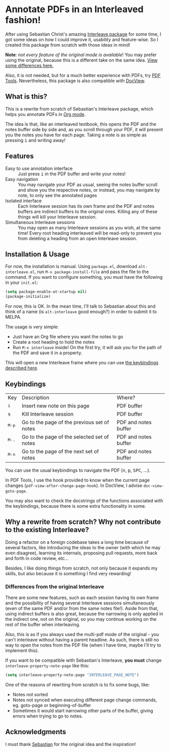 * Annotate PDFs in an Interleaved fashion!
After using Sebastian Christ's amazing [[https://github.com/rudolfochrist/interleave][Interleave package]] for some time, I got some ideas
on how I could improve it, usability and feature-wise. So I created this package from
scratch with those ideas in mind!

*Note*: /not every feature of the original mode is available/! You may prefer using the
original, because this is a different take on the same idea. [[#diff][View some differences here.]]

Also, it is not needed, but for a much better experience with PDFs, try [[https://github.com/politza/pdf-tools][PDF Tools]].
Nevertheless, this package is also compatible with [[https://www.gnu.org/software/emacs/manual/html_node/emacs/Document-View.html][DocView]].

** What is this?
This is a rewrite from scratch of Sebastian's Interleave package, which helps you annotate
PDFs in [[http://orgmode.org/][Org mode]].

The idea is that, like an interleaved textbook, this opens the PDF and the notes buffer
side by side and, as you scroll through your PDF, it will present you the notes you have
for each page. Taking a note is as simple as pressing @@html:<kbd>@@i@@html:</kbd>@@ and
writing away!

** Features
- Easy to use annotation interface :: Just press @@html:<kbd>@@i@@html:</kbd>@@ in the PDF
     buffer and write your notes!
- Easy navigation :: You may navigate your PDF as usual, seeing the notes buffer scroll
     and show you the respective notes, or instead, you may navigate by note, to only see
     the annotated pages
- Isolated interface :: Each Interleave session has its own frame and the PDF and notes
     buffers are indirect buffers to the original ones. Killing any of these things will
     kill your Interleave session.
- Simultaneous Interleave sessions :: You may open as many Interleave sessions as you
     wish, at the same time! Every root heading interleaved will be read-only to prevent
     you from deleting a heading from an open Interleave session.

** Installation & Usage
For now, the installation is manual. Using =package.el=, download =alt-interleave.el=, run
~M-x package-install-file~ and pass the file to the command. If you want to configure
something, you must have the following in your =init.el=:
#+BEGIN_SRC emacs-lisp
  (setq package-enable-at-startup nil)
  (package-initialize)
#+END_SRC

For now, this is OK. In the mean time, I'll talk to Sebastian about this and think of a
name (is =alt-interleave= good enough?) in order to submit it to MELPA.

The usage is very simple:
  - Just have an Org file where you want the notes to go
  - Create a root heading to hold the notes
  - Run ~M-x interleave~ inside!
    On the first try, it will ask you for the path of the PDF and save it in a property.

This will open a new Interleave frame where you can use [[#keys][the keybindings described here]].

** Keybindings @@html:<a name="keys">@@
:PROPERTIES:
:CUSTOM_ID: keys
:END:
| Key                              | Description                                 | Where?               |
| @@html:<kbd>@@i@@html:</kbd>@@   | Insert new note on this page                | PDF buffer           |
| @@html:<kbd>@@q@@html:</kbd>@@   | Kill Interleave session                     | PDF buffer           |
| @@html:<kbd>@@M-p@@html:</kbd>@@ | Go to the page of the previous set of notes | PDF and notes buffer |
| @@html:<kbd>@@M-.@@html:</kbd>@@ | Go to the page of the selected set of notes | PDF and notes buffer |
| @@html:<kbd>@@M-n@@html:</kbd>@@ | Go to the page of the next set of notes     | PDF and notes buffer |

You can use the usual keybindings to navigate the PDF (@@html:<kbd>@@n@@html:</kbd>@@,
@@html:<kbd>@@p@@html:</kbd>@@, @@html:<kbd>@@SPC@@html:</kbd>@@, ...).

In PDF Tools, I use the hook provided to know when the current page changes
(=pdf-view-after-change-page-hook=). In DocView, I advise =doc-view-goto-page=.

You may also want to check the docstrings of the functions associated with the
keybindings, because there is some extra functionality in some.

** Why a rewrite from scratch? Why not contribute to the existing Interleave?
Doing a refactor on a foreign codebase takes a long time because of several factors, like
introducing the ideas to the owner (with which he may even disagree), learning its
internals, proposing pull requests, more back and forth in code review, etc...

Besides, I like doing things from scratch, not only because it expands my skills, but also
because it is something I find very rewarding!

*** Differences from the original Interleave @@html:<a name="diff">@@
:PROPERTIES:
:CUSTOM_ID: diff
:END:
There are some new features, such as each session having its own frame and the possibility
of having several Interleave sessions simultaneously (even of the same PDF and/or from the
same notes file!). Aside from that, using indirect buffers is also great, because the
narrowing is only applied in the indirect one, not on the original, so you may continue
working on the rest of the buffer when interleaving.

Also, this is as if you always used the multi-pdf mode of the original - you can't
interleave without having a parent headline. As such, there is still no way to open the
notes from the PDF file (when I have time, maybe I'll try to implement this).

If you want to be compatible with Sebastian's Interleave, *you must* change
~interleave-property-note-page~ like this:
#+BEGIN_SRC emacs-lisp
  (setq interleave-property-note-page "INTERLEAVE_PAGE_NOTE")
#+END_SRC

One of the reasons of rewriting from scratch is to fix some bugs, like:
- Notes not sorted
- Notes not synced when executing different page change commands, eg. goto-page or
  beginning-of-buffer
- Sometimes it would start narrowing other parts of the buffer, giving errors when trying
  to go to notes.

** Acknowledgments
I must thank [[https://github.com/rudolfochrist][Sebastian]] for the original idea and the inspiration!
